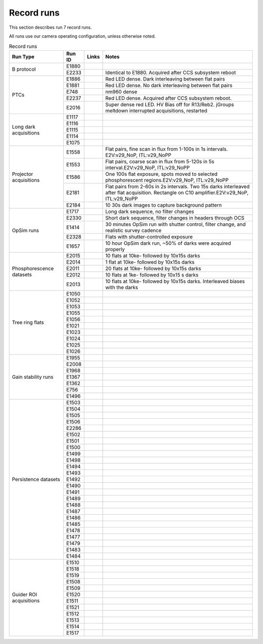 Record runs
###########

This section describes run 7 record runs.

All runs use our camera operating configuration, unless otherwise noted.

.. table:: Record runs

   +--------------------------+--------+-------+-----------------------------------------------------------------------------------------------------------------------------------------------+
   | Run Type                 | Run ID | Links | Notes                                                                                                                                         |
   +==========================+========+=======+===============================================================================================================================================+
   | B protocol               | E1880  |       |                                                                                                                                               |
   |                          +--------+-------+-----------------------------------------------------------------------------------------------------------------------------------------------+
   |                          | E2233  |       | Identical to E1880. Acquired after CCS subsystem reboot                                                                                       |
   +--------------------------+--------+-------+-----------------------------------------------------------------------------------------------------------------------------------------------+
   | PTCs                     | E1886  |       | Red LED dense. Dark interleaving between flat pairs                                                                                           |
   |                          +--------+-------+-----------------------------------------------------------------------------------------------------------------------------------------------+
   |                          | E1881  |       | Red LED dense. No dark interleaving between flat pairs                                                                                        |
   |                          +--------+-------+-----------------------------------------------------------------------------------------------------------------------------------------------+
   |                          | E748   |       | nm960 dense                                                                                                                                   |
   |                          +--------+-------+-----------------------------------------------------------------------------------------------------------------------------------------------+
   |                          | E2237  |       | Red LED dense. Acquired after CCS subsystem reboot.                                                                                           |
   |                          +--------+-------+-----------------------------------------------------------------------------------------------------------------------------------------------+
   |                          | E2016  |       | Super dense red LED. HV Bias off for R13/Reb2. jGroups meltdown interrupted acquisitions, restarted                                           |
   +--------------------------+--------+-------+-----------------------------------------------------------------------------------------------------------------------------------------------+
   | Long dark acquisitions   | E1117  |       |                                                                                                                                               |
   |                          +--------+-------+-----------------------------------------------------------------------------------------------------------------------------------------------+
   |                          | E1116  |       |                                                                                                                                               |
   |                          +--------+-------+-----------------------------------------------------------------------------------------------------------------------------------------------+
   |                          | E1115  |       |                                                                                                                                               |
   |                          +--------+-------+-----------------------------------------------------------------------------------------------------------------------------------------------+
   |                          | E1114  |       |                                                                                                                                               |
   |                          +--------+-------+-----------------------------------------------------------------------------------------------------------------------------------------------+
   |                          | E1075  |       |                                                                                                                                               |
   +--------------------------+--------+-------+-----------------------------------------------------------------------------------------------------------------------------------------------+
   | Projector acquisitions   | E1558  |       | Flat pairs, fine scan in flux from 1-100s in 1s intervals. E2V:v29_NoP, ITL:v29_NoPP                                                          |
   |                          +--------+-------+-----------------------------------------------------------------------------------------------------------------------------------------------+
   |                          | E1553  |       | Flat pairs, coarse scan in flux from 5-120s in 5s interval.E2V:v29_NoP, ITL:v29_NoPP                                                          |
   |                          +--------+-------+-----------------------------------------------------------------------------------------------------------------------------------------------+
   |                          | E1586  |       | One 100s flat exposure, spots moved to selected phosphorescent regions.E2V:v29_NoP, ITL:v29_NoPP                                              |
   |                          +--------+-------+-----------------------------------------------------------------------------------------------------------------------------------------------+
   |                          | E2181  |       | Flat pairs from 2-60s in 2s intervals. Two 15s darks interleaved after flat acquisition. Rectangle on C10 amplifier.E2V:v29_NoP, ITL:v29_NoPP |
   |                          +--------+-------+-----------------------------------------------------------------------------------------------------------------------------------------------+
   |                          | E2184  |       | 10 30s dark images to capture background pattern                                                                                              |
   +--------------------------+--------+-------+-----------------------------------------------------------------------------------------------------------------------------------------------+
   | OpSim runs               | E1717  |       | Long dark sequence, no filter changes                                                                                                         |
   |                          +--------+-------+-----------------------------------------------------------------------------------------------------------------------------------------------+
   |                          | E2330  |       | Short dark sequence, filter changes in headers through OCS                                                                                    |
   |                          +--------+-------+-----------------------------------------------------------------------------------------------------------------------------------------------+
   |                          | E1414  |       | 30 minutes OpSim run with shutter control, filter change, and realistic survey cadence                                                        |
   |                          +--------+-------+-----------------------------------------------------------------------------------------------------------------------------------------------+
   |                          | E2328  |       | Flats with shutter-controlled exposure                                                                                                        |
   |                          +--------+-------+-----------------------------------------------------------------------------------------------------------------------------------------------+
   |                          | E1657  |       | 10 hour OpSim dark run, ~50% of darks were acquired properly                                                                                  |
   +--------------------------+--------+-------+-----------------------------------------------------------------------------------------------------------------------------------------------+
   | Phosphorescence datasets | E2015  |       | 10 flats at 10ke- followed by 10x15s darks                                                                                                    |
   |                          +--------+-------+-----------------------------------------------------------------------------------------------------------------------------------------------+
   |                          | E2014  |       | 1 flat at 10ke- followed by 10x15s darks                                                                                                      |
   |                          +--------+-------+-----------------------------------------------------------------------------------------------------------------------------------------------+
   |                          | E2011  |       | 20 flats at 10ke- followed by 10x15s darks                                                                                                    |
   |                          +--------+-------+-----------------------------------------------------------------------------------------------------------------------------------------------+
   |                          | E2012  |       | 10 flats at 1ke- followed by 10x15 s darks                                                                                                    |
   |                          +--------+-------+-----------------------------------------------------------------------------------------------------------------------------------------------+
   |                          | E2013  |       | 10 flats at 10ke- followed by 10x15s darks. Interleaved biases with the darks                                                                 |
   +--------------------------+--------+-------+-----------------------------------------------------------------------------------------------------------------------------------------------+
   | Tree ring flats          | E1050  |       |                                                                                                                                               |
   |                          +--------+-------+-----------------------------------------------------------------------------------------------------------------------------------------------+
   |                          | E1052  |       |                                                                                                                                               |
   |                          +--------+-------+-----------------------------------------------------------------------------------------------------------------------------------------------+
   |                          | E1053  |       |                                                                                                                                               |
   |                          +--------+-------+-----------------------------------------------------------------------------------------------------------------------------------------------+
   |                          | E1055  |       |                                                                                                                                               |
   |                          +--------+-------+-----------------------------------------------------------------------------------------------------------------------------------------------+
   |                          | E1056  |       |                                                                                                                                               |
   |                          +--------+-------+-----------------------------------------------------------------------------------------------------------------------------------------------+
   |                          | E1021  |       |                                                                                                                                               |
   |                          +--------+-------+-----------------------------------------------------------------------------------------------------------------------------------------------+
   |                          | E1023  |       |                                                                                                                                               |
   |                          +--------+-------+-----------------------------------------------------------------------------------------------------------------------------------------------+
   |                          | E1024  |       |                                                                                                                                               |
   |                          +--------+-------+-----------------------------------------------------------------------------------------------------------------------------------------------+
   |                          | E1025  |       |                                                                                                                                               |
   |                          +--------+-------+-----------------------------------------------------------------------------------------------------------------------------------------------+
   |                          | E1026  |       |                                                                                                                                               |
   +--------------------------+--------+-------+-----------------------------------------------------------------------------------------------------------------------------------------------+
   | Gain stability runs      | E1955  |       |                                                                                                                                               |
   |                          +--------+-------+-----------------------------------------------------------------------------------------------------------------------------------------------+
   |                          | E2008  |       |                                                                                                                                               |
   |                          +--------+-------+-----------------------------------------------------------------------------------------------------------------------------------------------+
   |                          | E1968  |       |                                                                                                                                               |
   |                          +--------+-------+-----------------------------------------------------------------------------------------------------------------------------------------------+
   |                          | E1367  |       |                                                                                                                                               |
   |                          +--------+-------+-----------------------------------------------------------------------------------------------------------------------------------------------+
   |                          | E1362  |       |                                                                                                                                               |
   |                          +--------+-------+-----------------------------------------------------------------------------------------------------------------------------------------------+
   |                          | E756   |       |                                                                                                                                               |
   |                          +--------+-------+-----------------------------------------------------------------------------------------------------------------------------------------------+
   |                          | E1496  |       |                                                                                                                                               |
   +--------------------------+--------+-------+-----------------------------------------------------------------------------------------------------------------------------------------------+
   | Persistence datasets     | E1503  |       |                                                                                                                                               |
   |                          +--------+-------+-----------------------------------------------------------------------------------------------------------------------------------------------+
   |                          | E1504  |       |                                                                                                                                               |
   |                          +--------+-------+-----------------------------------------------------------------------------------------------------------------------------------------------+
   |                          | E1505  |       |                                                                                                                                               |
   |                          +--------+-------+-----------------------------------------------------------------------------------------------------------------------------------------------+
   |                          | E1506  |       |                                                                                                                                               |
   |                          +--------+-------+-----------------------------------------------------------------------------------------------------------------------------------------------+
   |                          | E2286  |       |                                                                                                                                               |
   |                          +--------+-------+-----------------------------------------------------------------------------------------------------------------------------------------------+
   |                          | E1502  |       |                                                                                                                                               |
   |                          +--------+-------+-----------------------------------------------------------------------------------------------------------------------------------------------+
   |                          | E1501  |       |                                                                                                                                               |
   |                          +--------+-------+-----------------------------------------------------------------------------------------------------------------------------------------------+
   |                          | E1500  |       |                                                                                                                                               |
   |                          +--------+-------+-----------------------------------------------------------------------------------------------------------------------------------------------+
   |                          | E1499  |       |                                                                                                                                               |
   |                          +--------+-------+-----------------------------------------------------------------------------------------------------------------------------------------------+
   |                          | E1498  |       |                                                                                                                                               |
   |                          +--------+-------+-----------------------------------------------------------------------------------------------------------------------------------------------+
   |                          | E1494  |       |                                                                                                                                               |
   |                          +--------+-------+-----------------------------------------------------------------------------------------------------------------------------------------------+
   |                          | E1493  |       |                                                                                                                                               |
   |                          +--------+-------+-----------------------------------------------------------------------------------------------------------------------------------------------+
   |                          | E1492  |       |                                                                                                                                               |
   |                          +--------+-------+-----------------------------------------------------------------------------------------------------------------------------------------------+
   |                          | E1490  |       |                                                                                                                                               |
   |                          +--------+-------+-----------------------------------------------------------------------------------------------------------------------------------------------+
   |                          | E1491  |       |                                                                                                                                               |
   |                          +--------+-------+-----------------------------------------------------------------------------------------------------------------------------------------------+
   |                          | E1489  |       |                                                                                                                                               |
   |                          +--------+-------+-----------------------------------------------------------------------------------------------------------------------------------------------+
   |                          | E1488  |       |                                                                                                                                               |
   |                          +--------+-------+-----------------------------------------------------------------------------------------------------------------------------------------------+
   |                          | E1487  |       |                                                                                                                                               |
   |                          +--------+-------+-----------------------------------------------------------------------------------------------------------------------------------------------+
   |                          | E1486  |       |                                                                                                                                               |
   |                          +--------+-------+-----------------------------------------------------------------------------------------------------------------------------------------------+
   |                          | E1485  |       |                                                                                                                                               |
   |                          +--------+-------+-----------------------------------------------------------------------------------------------------------------------------------------------+
   |                          | E1478  |       |                                                                                                                                               |
   |                          +--------+-------+-----------------------------------------------------------------------------------------------------------------------------------------------+
   |                          | E1477  |       |                                                                                                                                               |
   |                          +--------+-------+-----------------------------------------------------------------------------------------------------------------------------------------------+
   |                          | E1479  |       |                                                                                                                                               |
   |                          +--------+-------+-----------------------------------------------------------------------------------------------------------------------------------------------+
   |                          | E1483  |       |                                                                                                                                               |
   |                          +--------+-------+-----------------------------------------------------------------------------------------------------------------------------------------------+
   |                          | E1484  |       |                                                                                                                                               |
   +--------------------------+--------+-------+-----------------------------------------------------------------------------------------------------------------------------------------------+
   | Guider ROI acquisitions  | E1510  |       |                                                                                                                                               |
   |                          +--------+-------+-----------------------------------------------------------------------------------------------------------------------------------------------+
   |                          | E1518  |       |                                                                                                                                               |
   |                          +--------+-------+-----------------------------------------------------------------------------------------------------------------------------------------------+
   |                          | E1519  |       |                                                                                                                                               |
   |                          +--------+-------+-----------------------------------------------------------------------------------------------------------------------------------------------+
   |                          | E1508  |       |                                                                                                                                               |
   |                          +--------+-------+-----------------------------------------------------------------------------------------------------------------------------------------------+
   |                          | E1509  |       |                                                                                                                                               |
   |                          +--------+-------+-----------------------------------------------------------------------------------------------------------------------------------------------+
   |                          | E1520  |       |                                                                                                                                               |
   |                          +--------+-------+-----------------------------------------------------------------------------------------------------------------------------------------------+
   |                          | E1511  |       |                                                                                                                                               |
   |                          +--------+-------+-----------------------------------------------------------------------------------------------------------------------------------------------+
   |                          | E1521  |       |                                                                                                                                               |
   |                          +--------+-------+-----------------------------------------------------------------------------------------------------------------------------------------------+
   |                          | E1512  |       |                                                                                                                                               |
   |                          +--------+-------+-----------------------------------------------------------------------------------------------------------------------------------------------+
   |                          | E1513  |       |                                                                                                                                               |
   |                          +--------+-------+-----------------------------------------------------------------------------------------------------------------------------------------------+
   |                          | E1514  |       |                                                                                                                                               |
   |                          +--------+-------+-----------------------------------------------------------------------------------------------------------------------------------------------+
   |                          | E1517  |       |                                                                                                                                               |
   +--------------------------+--------+-------+-----------------------------------------------------------------------------------------------------------------------------------------------+


